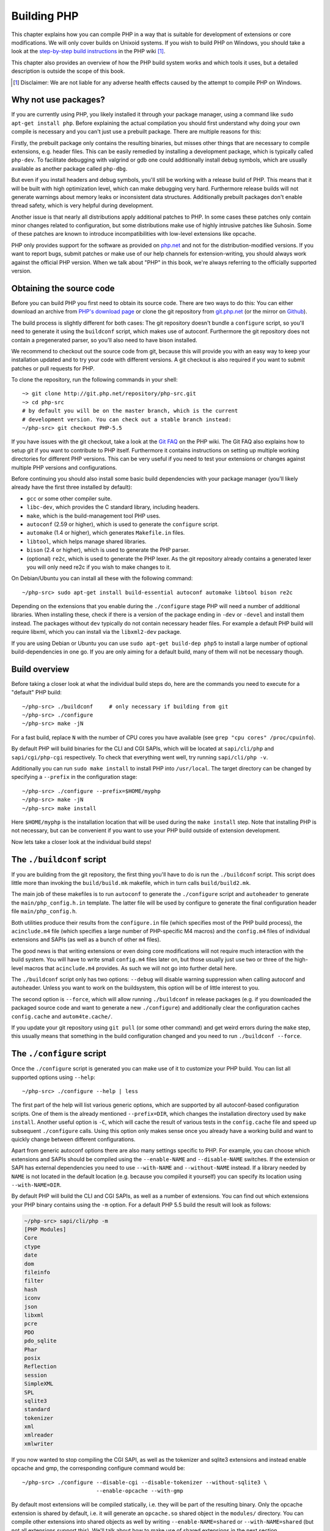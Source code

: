.. highlight:: bash

.. _building_php:

Building PHP
============

This chapter explains how you can compile PHP in a way that is suitable for development of extensions or core
modifications. We will only cover builds on Unixoid systems. If you wish to build PHP on Windows, you should take a look
at the `step-by-step build instructions`__ in the PHP wiki [#]_.

This chapter also provides an overview of how the PHP build system works and which tools it uses, but a detailed
description is outside the scope of this book.

.. __: https://wiki.php.net/internals/windows/stepbystepbuild

.. [#] Disclaimer: We are not liable for any adverse health effects caused by the attempt to compile PHP on Windows.

Why not use packages?
---------------------

If you are currently using PHP, you likely installed it through your package manager, using a command like
``sudo apt-get install php``. Before explaining the actual compilation you should first understand why doing your own
compile is necessary and you can't just use a prebuilt package. There are multiple reasons for this:

Firstly, the prebuilt package only contains the resulting binaries, but misses other things that are necessary to
compile extensions, e.g. header files. This can be easily remedied by installing a development package, which is
typically called ``php-dev``. To facilitate debugging with valgrind or gdb one could additionally install debug symbols,
which are usually available as another package called ``php-dbg``.

But even if you install headers and debug symbols, you'll still be working with a release build of PHP. This means that
it will be built with high optimization level, which can make debugging very hard. Furthermore release builds will not
generate warnings about memory leaks or inconsistent data structures. Additionally prebuilt packages don't enable thread
safety, which is very helpful during development.

Another issue is that nearly all distributions apply additional patches to PHP. In some cases these patches only
contain minor changes related to configuration, but some distributions make use of highly intrusive patches like
Suhosin. Some of these patches are known to introduce incompatibilities with low-level extensions like opcache.

PHP only provides support for the software as provided on `php.net`_ and not for the distribution-modified versions. If
you want to report bugs, submit patches or make use of our help channels for extension-writing, you should always work
against the official PHP version. When we talk about "PHP" in this book, we're always referring to the officially
supported version.

.. _`php.net`: http://www.php.net

Obtaining the source code
-------------------------

Before you can build PHP you first need to obtain its source code. There are two ways to do this: You can either
download an archive from `PHP's download page`_ or clone the git repository from `git.php.net`_ (or the mirror on
`Github`_).

The build process is slightly different for both cases: The git repository doesn't bundle a ``configure`` script, so
you'll need to generate it using the ``buildconf`` script, which makes use of autoconf. Furthermore the git repository
does not contain a pregenerated parser, so you'll also need to have bison installed.

We recommend to checkout out the source code from git, because this will provide you with an easy way to keep your
installation updated and to try your code with different versions. A git checkout is also required if you want to
submit patches or pull requests for PHP.

To clone the repository, run the following commands in your shell::

    ~> git clone http://git.php.net/repository/php-src.git
    ~> cd php-src
    # by default you will be on the master branch, which is the current
    # development version. You can check out a stable branch instead:
    ~/php-src> git checkout PHP-5.5

If you have issues with the git checkout, take a look at the `Git FAQ`_ on the PHP wiki. The Git FAQ also explains how
to setup git if you want to contribute to PHP itself. Furthermore it contains instructions on setting up multiple
working directories for different PHP versions. This can be very useful if you need to test your extensions or changes
against multiple PHP versions and configurations.

Before continuing you should also install some basic build dependencies with your package manager (you'll likely already
have the first three installed by default):

* ``gcc`` or some other compiler suite.
* ``libc-dev``, which provides the C standard library, including headers.
* ``make``, which is the build-management tool PHP uses.
* ``autoconf`` (2.59 or higher), which is used to generate the ``configure`` script.
* ``automake`` (1.4 or higher), which generates ``Makefile.in`` files.
* ``libtool``, which helps manage shared libraries.
* ``bison`` (2.4 or higher), which is used to generate the PHP parser.
* (optional) ``re2c``, which is used to generate the PHP lexer. As the git repository already contains a generated
  lexer you will only need re2c if you wish to make changes to it.

On Debian/Ubuntu you can install all these with the following command::

    ~/php-src> sudo apt-get install build-essential autoconf automake libtool bison re2c

Depending on the extensions that you enable during the ``./configure`` stage PHP will need a number of additional
libraries. When installing these, check if there is a version of the package ending in ``-dev`` or ``-devel`` and
install them instead. The packages without ``dev`` typically do not contain necessary header files. For example a
default PHP build will require libxml, which you can install via the ``libxml2-dev`` package.

If you are using Debian or Ubuntu you can use ``sudo apt-get build-dep php5`` to install a large number of optional
build-dependencies in one go. If you are only aiming for a default build, many of them will not be necessary though.

.. _PHP's download page: http://www.php.net/downloads.php
.. _git.php.net: http://git.php.net
.. _Github: http://www.github.com/php/php-src
.. _Git FAQ: https://wiki.php.net/vcs/gitfaq

Build overview
--------------

Before taking a closer look at what the individual build steps do, here are the commands you need to execute for a
"default" PHP build::

    ~/php-src> ./buildconf     # only necessary if building from git
    ~/php-src> ./configure
    ~/php-src> make -jN

For a fast build, replace ``N`` with the number of CPU cores you have available (see ``grep "cpu cores" /proc/cpuinfo``).

By default PHP will build binaries for the CLI and CGI SAPIs, which will be located at ``sapi/cli/php`` and
``sapi/cgi/php-cgi`` respectively. To check that everything went well, try running ``sapi/cli/php -v``.

Additionally you can run ``sudo make install`` to install PHP into ``/usr/local``. The target directory can be changed
by specifying a ``--prefix`` in the configuration stage::

    ~/php-src> ./configure --prefix=$HOME/myphp
    ~/php-src> make -jN
    ~/php-src> make install

Here ``$HOME/myphp`` is the installation location that will be used during the ``make install`` step. Note that
installing PHP is not necessary, but can be convenient if you want to use your PHP build outside of extension
development.

Now lets take a closer look at the individual build steps!

The ``./buildconf`` script
--------------------------

If you are building from the git repository, the first thing you'll have to do is run the ``./buildconf`` script. This
script does little more than invoking the ``build/build.mk`` makefile, which in turn calls ``build/build2.mk``.

The main job of these makefiles is to run ``autoconf`` to generate the ``./configure`` script and ``autoheader`` to
generate the ``main/php_config.h.in`` template. The latter file will be used by configure to generate the final
configuration header file ``main/php_config.h``.

Both utilities produce their results from the ``configure.in`` file (which specifies most of the PHP build process),
the ``acinclude.m4`` file (which specifies a large number of PHP-specific M4 macros) and the ``config.m4`` files of
individual extensions and SAPIs (as well as a bunch of other ``m4`` files).

The good news is that writing extensions or even doing core modifications will not require much interaction with the
build system. You will have to write small ``config.m4`` files later on, but those usually just use two or three of the
high-level macros that ``acinclude.m4`` provides. As such we will not go into further detail here.

The ``./buildconf`` script only has two options: ``--debug`` will disable warning suppression when calling autoconf and
autoheader. Unless you want to work on the buildsystem, this option will be of little interest to you.

The second option is ``--force``, which will allow running ``./buildconf`` in release packages (e.g. if you downloaded
the packaged source code and want to generate a new ``./configure``) and additionally clear the configuration caches
``config.cache`` and ``autom4te.cache/``.

If you update your git repository using ``git pull`` (or some other command) and get weird errors during the ``make``
step, this usually means that something in the build configuration changed and you need to run ``./buildconf --force``.

The ``./configure`` script
--------------------------

Once the ``./configure`` script is generated you can make use of it to customize your PHP build. You can list all
supported options using ``--help``::

    ~/php-src> ./configure --help | less

The first part of the help will list various generic options, which are supported by all autoconf-based configuration
scripts. One of them is the already mentioned ``--prefix=DIR``, which changes the installation directory used by
``make install``. Another useful option is ``-C``, which will cache the result of various tests in the ``config.cache``
file and speed up subsequent ``./configure`` calls. Using this option only makes sense once you already have a working
build and want to quickly change between different configurations.

Apart from generic autoconf options there are also many settings specific to PHP. For example, you can choose which
extensions and SAPIs should be compiled using the ``--enable-NAME`` and ``--disable-NAME`` switches. If the extension or
SAPI has external dependencies you need to use ``--with-NAME`` and ``--without-NAME`` instead. If a library needed by
``NAME`` is not located in the default location (e.g. because you compiled it yourself) you can specify its location
using ``--with-NAME=DIR``.

By default PHP will build the CLI and CGI SAPIs, as well as a number of extensions. You can find out which extensions
your PHP binary contains using the ``-m`` option. For a default PHP 5.5 build the result will look as follows:

.. code-block:: none

    ~/php-src> sapi/cli/php -m
    [PHP Modules]
    Core
    ctype
    date
    dom
    fileinfo
    filter
    hash
    iconv
    json
    libxml
    pcre
    PDO
    pdo_sqlite
    Phar
    posix
    Reflection
    session
    SimpleXML
    SPL
    sqlite3
    standard
    tokenizer
    xml
    xmlreader
    xmlwriter

If you now wanted to stop compiling the CGI SAPI, as well as the tokenizer and sqlite3 extensions and instead enable
opcache and gmp, the corresponding configure command would be::

    ~/php-src> ./configure --disable-cgi --disable-tokenizer --without-sqlite3 \
                           --enable-opcache --with-gmp

By default most extensions will be compiled statically, i.e. they will be part of the resulting binary. Only the opcache
extension is shared by default, i.e. it will generate an ``opcache.so`` shared object in the ``modules/`` directory. You
can compile other extensions into shared objects as well by writing ``--enable-NAME=shared`` or ``--with-NAME=shared``
(but not all extensions support this). We'll talk about how to make use of shared extensions in the next section.

To find out which switch you need to use and whether an extension is enabled by default, check ``./configure --help``.
If the switch is either ``--enable-NAME`` or ``--with-NAME`` it means that the extension is not compiled by default and
needs to be explicitly enabled. ``--disable-NAME`` or ``--without-NAME`` on the other hand indicate an extension that
is compiled by default, but can be explicitly disabled.

Some extensions are always compiled and can not be disabled. To create a build that only contains the minimal amount of
extensions use the ``--disable-all`` option::

    ~/php-src> ./configure --disable-all && make -jN
    ~/php-src> sapi/cli/php -m
    [PHP Modules]
    Core
    date
    pcre
    Reflection
    SPL
    standard

The ``--disable-all`` option is very useful if you want a fast build and don't need much functionality (e.g. when
implementing language changes). For the smallest possible build you can additionally specify the ``--disable-cgi``
switch, so only the CLI binary is generated.

There are two more switches, which you should **always** specify when developing extensions or working on PHP:

``--enable-debug`` enables debug mode, which has multiple effects: Compilation will run with ``-g`` to generate debug
symbols and additionally use the lowest optimization level ``-O0``. This will make PHP a lot slower, but make debugging
with tools like ``gdb`` more predictable. Furthermore debug mode defines the ``ZEND_DEBUG`` macro, which will enable
various debugging helpers in the engine. Among other things memory leaks, as well as incorrect use of some data
structures, will be reported.

``--enable-maintainer-zts`` enables thread-safety. This switch will define the ``ZTS`` macro, which in turn will enable
the whole TSRM (thread-safe resource manager) machinery used by PHP. Writing thread-safe extensions for PHP is very
simple, but only if make sure to enable this switch. Otherwise you're bound to forget a ``TSRMLS_*`` macro somewhere and
your code won't build in a thread-safe environment.

On the other hand you should not use either of these options if you want to perform performance benchmarks for your
code, as both can cause significant and asymmetrical slowdowns.

Note that ``--enable-debug`` and ``--enable-maintainer-zts`` change the ABI of the PHP binary, e.g. by adding additional
arguments to many functions. As such shared extensions compiled in debug mode will not be compatible with a PHP binary
built in release mode. Similarly a thread-safe extension is not compatible with a thread-unsafe PHP build.

Due to the ABI incompatibility ``make install`` (and PECL install) will put shared extensions in different directories
depending on these options:

* ``$PREFIX/lib/php/extensions/no-debug-non-zts-API_NO`` for release builds without ZTS
* ``$PREFIX/lib/php/extensions/debug-non-zts-API_NO`` for debug builds without ZTS
* ``$PREFIX/lib/php/extensions/no-debug-zts-API_NO`` for release builds with ZTS
* ``$PREFIX/lib/php/extensions/debug-zts-API_NO`` for debug builds with ZTS

The ``API_NO`` placeholder above refers to the ``ZEND_MODULE_API_NO`` and is just a date like ``20100525``, which is
used for internal API versioning.

For most purposes the configuration switches described above should be sufficient, but of course ``./configure``
provides many more options, which you'll find described in the help.

Apart from passing options to configure, you can also specify a number of environment variables. Some of the more
important ones are documented at the end of the configure help output (``./configure --help | tail -25``).

For example you can use ``CC`` to use a different compiler and ``CFLAGS`` to change the used compilation flags::

    ~/php-src> ./configure --disable-all CC=clang CFLAGS="-O3 -march=native"

In this configuration the build will make use of clang (instead of gcc) and use a very high optimization level
(``-O3 -march=native``).

``make`` and ``make install``
-----------------------------

After everything is configured, you can use ``make`` to perform the actual compilation::

    ~/php-src> make -jN    # where N is the number of cores

The main result of this operation will be PHP binaries for the enabled SAPIs (by default ``sapi/cli/php`` and
``sapi/cgi/php-cgi``), as well as shared extensions in the ``modules/`` directory.

Now you can run ``make install`` to install PHP into ``/usr/local`` (default) or whatever directory you specified using
the ``--prefix`` configure switch.

``make install`` will do little more than copy a number of files to the new location. Unless you specified
``--without-pear`` during configuration, it will also download and install PEAR. Here is the resulting tree of a default
PHP build:

.. code-block:: none

    > tree -L 3 -F ~/myphp

    /home/myuser/myphp
    |-- bin
    |   |-- pear*
    |   |-- peardev*
    |   |-- pecl*
    |   |-- phar -> /home/myuser/myphp/bin/phar.phar*
    |   |-- phar.phar*
    |   |-- php*
    |   |-- php-cgi*
    |   |-- php-config*
    |   `-- phpize*
    |-- etc
    |   `-- pear.conf
    |-- include
    |   `-- php
    |       |-- ext/
    |       |-- include/
    |       |-- main/
    |       |-- sapi/
    |       |-- TSRM/
    |       `-- Zend/
    |-- lib
    |   `-- php
    |       |-- Archive/
    |       |-- build/
    |       |-- Console/
    |       |-- data/
    |       |-- doc/
    |       |-- OS/
    |       |-- PEAR/
    |       |-- PEAR5.php
    |       |-- pearcmd.php
    |       |-- PEAR.php
    |       |-- peclcmd.php
    |       |-- Structures/
    |       |-- System.php
    |       |-- test/
    |       `-- XML/
    `-- php
        `-- man
            `-- man1/

A short overview of the directory structure:

* *bin/* contains the SAPI binaries (``php`` and ``php-cgi``), as well as the ``phpize`` and ``php-config`` scripts.
  It is also home to the various PEAR/PECL scripts.
* *etc/* contains configuration. Note that the default *php.ini* directory is **not** here.
* *include/php* contains header files, which are needed to build additional extensions or embed PHP in custom software.
* *lib/php* contains PEAR files. The *lib/php/build* directory includes files necessary for building extensions, e.g.
  the ``acinclude.m4`` file containing PHP's M4 macros. If we had compiled any shared extensions those files would live
  in a subdirectory of *lib/php/extensions*.
* *php/man* obviously contains man pages for the ``php`` command.

As already mentioned, the default *php.ini* location is not *etc/*. You can display the location using the ``--ini``
option of the PHP binary:

.. code-block:: none

    ~/myphp/bin> ./php --ini
    Configuration File (php.ini) Path: /home/myuser/myphp/lib
    Loaded Configuration File:         (none)
    Scan for additional .ini files in: (none)
    Additional .ini files parsed:      (none)

As you can see the default *php.ini* directory is ``$PREFIX/lib`` (libdir) rather than ``$PREFIX/etc`` (sysconfdir). You
can adjust the default *php.ini* location using the ``--with-config-file-path=PATH`` configure option.

Also note that ``make install`` will not create an ini file. If you want to make use of a *php.ini* file it is your
responsibility to create one. For example you could copy the default development configuration:

.. code-block:: none

    ~/myphp/bin> cp ~/php-src/php.ini-development ~/myphp/lib/php.ini
    ~/myphp/bin> ./php --ini
    Configuration File (php.ini) Path: /home/myuser/myphp/lib
    Loaded Configuration File:         /home/myuser/myphp/lib/php.ini
    Scan for additional .ini files in: (none)
    Additional .ini files parsed:      (none)

Apart from the PHP binaries the *bin/* directory also contains two important scripts: ``phpize`` and ``php-config``.

``phpize`` is the equivalent of ``./buildconf`` for extensions. It will copy various files from *lib/php/build* and
invoke autoconf/autoheader. You will learn more about this tool in the next section.

``php-config`` provides information about the configuration of the PHP build. Try it out:

.. code-block:: none

    ~/myphp/bin> ./php-config
    Usage: ./php-config [OPTION]
    Options:
      --prefix            [/home/myuser/myphp]
      --includes          [-I/home/myuser/myphp/include/php -I/home/myuser/myphp/include/php/main -I/home/myuser/myphp/include/php/TSRM -I/home/myuser/myphp/include/php/Zend -I/home/myuser/myphp/include/php/ext -I/home/myuser/myphp/include/php/ext/date/lib]
      --ldflags           [ -L/usr/lib/i386-linux-gnu]
      --libs              [-lcrypt   -lresolv -lcrypt -lrt -lrt -lm -ldl -lnsl  -lxml2 -lxml2 -lxml2 -lcrypt -lxml2 -lxml2 -lxml2 -lcrypt ]
      --extension-dir     [/home/myuser/myphp/lib/php/extensions/debug-zts-20100525]
      --include-dir       [/home/myuser/myphp/include/php]
      --man-dir           [/home/myuser/myphp/php/man]
      --php-binary        [/home/myuser/myphp/bin/php]
      --php-sapis         [ cli cgi]
      --configure-options [--prefix=/home/myuser/myphp --enable-debug --enable-maintainer-zts]
      --version           [5.4.16-dev]
      --vernum            [50416]

The script is similar to the ``pkg-config`` script used by linux distributions. It is invoked during the extension
build process to obtain information about compiler options and paths. You can also use it to quickly get information
about your build, e.g. your configure options or the default extension directory. This information is also provided by
``./php -i`` (phpinfo), but ``php-config`` provides it in a simpler form (which can be easily used by automated tools).

Running the test suite
----------------------

If the ``make`` command finishes successfully, it will print a message encouraging you to run ``make test``:

.. code-block:: none

    Build complete.
    Don't forget to run 'make test'

``make test`` will run the PHP CLI binary against our test suite, which is located in the different *tests/* directories
of the PHP source tree. As a default build is run against approximately 9000 tests (less for a minimal build, more if
you enable additional extensions) this can take several minutes. The ``make test`` command is currently not parallel, so
specifying the ``-jN`` option will not make it faster.

If this is the first time you compile PHP on your platform, we encourage you to run the test suite. Depending on your
OS and your build environment you may find bugs in PHP by running the tests. If there are any failures, the script will
ask whether you want to send a report to our QA platform, which will allow contributors to analyze the failures. Note
that it is quite normal to have a few failing tests and your build will likely work well as long as you don't see
dozens of failures.

The ``make test`` command internally invokes the ``run-tests.php`` file using your CLI binary. You can run
``sapi/cli/php run-tests.php --help`` to display a list of options this script accepts.

If you manually run ``run-tests.php`` you need to specify either the ``-p`` or ``-P`` option (or an ugly environment
variable)::

    ~/php-src> sapi/cli/php run-tests.php -p `pwd`/sapi/cli/php
    ~/php-src> sapi/cli/php run-tests.php -P

``-p`` is used to explicitly specify a binary to test. Note that in order to run all tests correctly this should be an
absolute path (or otherwise independent of the directory it is called from). ``-P`` is a shortcut that will use the
binary that ``run-tests.php`` was called with. In the above example both approaches are the same.

Instead of running the whole test suite, you can also limit it to certain directories by passing them as arguments to
``run-tests.php``. E.g. to test only the Zend engine, the reflection extension and the array functions::

    ~/php-src> sapi/cli/php run-tests.php -P Zend/ ext/reflection/ ext/standard/tests/array/

This is very useful, because it allows you to quickly run only the parts of the test suite that are relevant to your
changes. E.g. if you are doing language modifications you likely don't care about the extension tests and only want to
verify that the Zend engine is still working correctly.

You don't need to explicitly use ``run-tests.php`` to pass options or limit directories. Instead you can use the
``TESTS`` variable to pass additional arguments via ``make test``. E.g. the equivalent of the previous command would
be::

    ~/php-src> make test TESTS="Zend/ ext/reflection/ ext/standard/tests/array/"

We will take a more detailed look at the ``run-tests.php`` system later, in particular also talk about how to write your
own tests and how to debug test failures.

Fixing compilation problems and ``make clean``
----------------------------------------------

As you may know ``make`` performs an incremental build, i.e. it will not recompile all files, but only those ``.c``
files that changed since the last invocation. This is a great way to shorten build times, but it doesn't always work
well: For example, if you modify a structure in a header file, ``make`` will not automatically recompile all ``.c``
files making use of that header, thus leading to a broken build.

If you get odd errors while running ``make`` or the resulting binary is broken (e.g. if ``make test`` crashes it before
it gets to run the first test), you should try to run ``make clean``. This will delete all compiled objects, thus
forcing the next ``make`` call to perform a full build.

Sometimes you also need to run ``make clean`` after changing ``./configure`` options. If you only enable additional
extensions an incremental build should be safe, but changing other options may require a full rebuild.

A more aggressive cleaning target is available via ``make distclean``. This will perform a normal clean, but also roll
back any files brought by the ``./configure`` command invocation. It will delete configure caches, Makefiles,
configuration headers and various other files. As the name implies this target "cleans for distribution", so it is
mostly used by release managers.

Another source of compilation issues is the modification of ``config.m4`` files or other files that are part of the PHP
build system. If such a file is changed, it is necessary to rerun the ``./buildconf`` script. If you do the modification
yourself, you will likely remember to run the command, but if it happens as part of a ``git pull`` (or some other
updating command) the issue might not be so obvious.

If you encounter any odd compilation problems that are not resolved by ``make clean``, chances are that running
``./buildconf --force`` will fix the issue. To avoid typing out the previous ``./configure`` options afterwards, you
can make use of the ``./config.nice`` script (which contains your last ``./configure`` call)::

    ~/php-src> make clean
    ~/php-src> ./buildconf --force
    ~/php-src> ./config.nice
    ~/php-src> make -jN

One last cleaning script that PHP provides is ``./vcsclean``. This will only work if you checked out the source code
from git. It effectively boils down to a call to ``git clean -X -f -d``, which will remove all untracked files and
directories that are ignored by git. You should use this with care.
